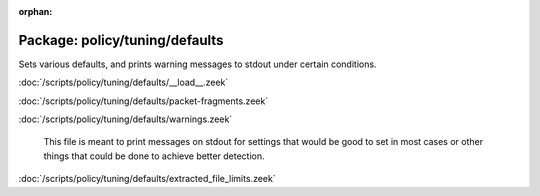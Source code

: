 :orphan:

Package: policy/tuning/defaults
===============================

Sets various defaults, and prints warning messages to stdout under
certain conditions.

:doc:`/scripts/policy/tuning/defaults/__load__.zeek`


:doc:`/scripts/policy/tuning/defaults/packet-fragments.zeek`


:doc:`/scripts/policy/tuning/defaults/warnings.zeek`

   This file is meant to print messages on stdout for settings that would be
   good to set in most cases or other things that could be done to achieve
   better detection.

:doc:`/scripts/policy/tuning/defaults/extracted_file_limits.zeek`


